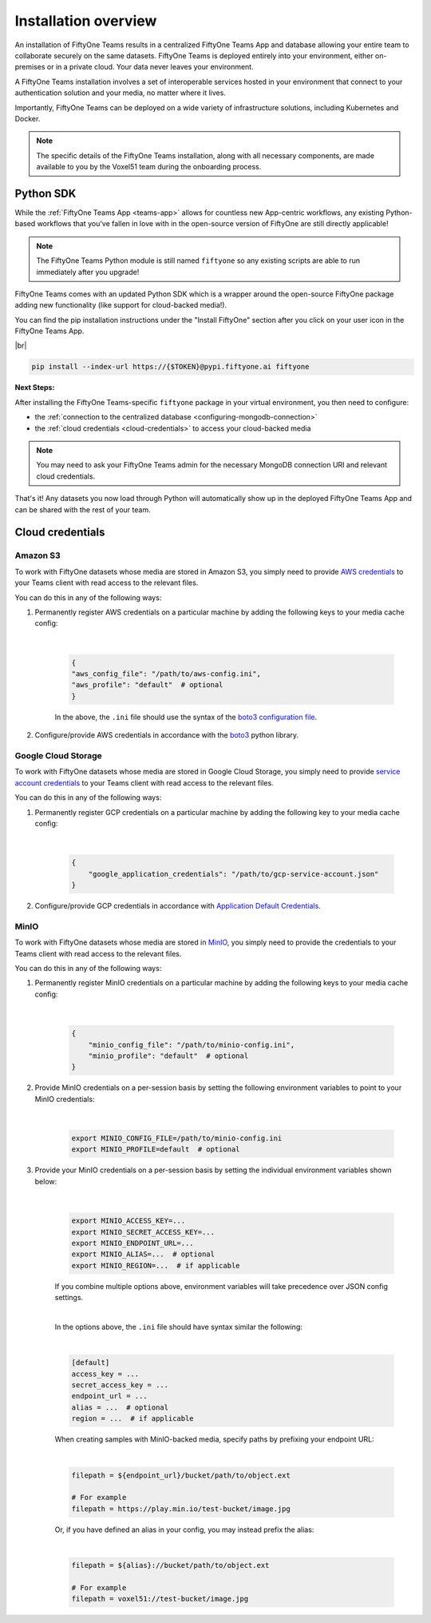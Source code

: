 .. _install-overview:

Installation overview
======================


An installation of FiftyOne Teams results in a centralized FiftyOne Teams App
and database allowing your entire team to collaborate securely on the same datasets.
FiftyOne Teams is deployed entirely into your environment, either on-premises
or in a private cloud. Your data never leaves your environment.

A FiftyOne Teams installation involves a set of interoperable services hosted
in your environment that connect to your authentication solution and your
media, no matter where it lives.

Importantly, FiftyOne Teams can be deployed on a wide variety of infrastructure
solutions, including Kubernetes and Docker.

.. note::

    The specific details of the FiftyOne Teams installation, along with all
    necessary components, are made available to you by the Voxel51 team during the
    onboarding process.


.. _teams-python-sdk:

Python SDK
----------

While the :ref:`FiftyOne Teams App <teams-app>` allows for countless new App-centric
workflows, any existing Python-based workflows that you've fallen in love with
in the open-source version of FiftyOne are still directly applicable!

.. note::

   The FiftyOne Teams Python module is still named ``fiftyone`` so any existing
   scripts are able to run immediately after you upgrade!

FiftyOne Teams comes with an updated Python SDK which is a wrapper around the
open-source FiftyOne package adding new functionality (like support for
cloud-backed media!).

You can find the pip installation instructions under the "Install FiftyOne"
section after you click on your user icon in the FiftyOne Teams App.

.. image:: ../images/teams/install_fiftyone.png
   :alt: install-teams
   :align: center
   :width: 300




|br|

.. code-block:: shell

    pip install --index-url https://{$TOKEN}@pypi.fiftyone.ai fiftyone


**Next Steps:**

After installing the FiftyOne Teams-specific ``fiftyone`` package in your virtual
environment, you then need to configure:

* the :ref:`connection to the centralized database <configuring-mongodb-connection>`

* the :ref:`cloud credentials <cloud-credentials>` to access your cloud-backed
  media


.. note::

   You may need to ask your FiftyOne Teams admin for the necessary MongoDB
   connection URI and relevant cloud credentials.


That's it! Any datasets you now load through Python will automatically show up
in the deployed FiftyOne Teams App and can be shared with the rest of your
team.


.. _cloud-credentials:

Cloud credentials
-----------------

.. default-role:: code


.. _amazon-s3:

Amazon S3
_____________________

To work with FiftyOne datasets whose media are stored in Amazon S3, you simply need to provide `AWS credentials <https://boto3.amazonaws.com/v1/documentation/api/latest/guide/configuration.html#using-a-configuration-file>`_ to your Teams client with read access to the relevant files.

You can do this in any of the following ways:

#. Permanently register AWS credentials on a particular machine by adding the following keys to your media cache config:

	|

    .. code-block:: python

        {
        "aws_config_file": "/path/to/aws-config.ini",
        "aws_profile": "default"  # optional
        }

    In the above, the ``.ini`` file should use the syntax of the `boto3 configuration file <https://boto3.amazonaws.com/v1/documentation/api/latest/guide/configuration.html#using-a-configuration-file>`_.

#. Configure/provide AWS credentials in accordance with the `boto3 <https://boto3.amazonaws.com/v1/documentation/api/latest/guide/credentials.html#configuring-credentials>`_ python library.

.. _google-cloud:

Google Cloud Storage
_____________________

To work with FiftyOne datasets whose media are stored in Google Cloud Storage, you simply need to provide `service account credentials <https://cloud.google.com/iam/docs/service-accounts>`_ to your Teams client with read access to the relevant files.

You can do this in any of the following ways:

#. Permanently register GCP credentials on a particular machine by adding the following key to your media cache config:

	|

    .. code-block:: python

        {
            "google_application_credentials": "/path/to/gcp-service-account.json"
        }

#. Configure/provide GCP credentials in accordance with `Application Default Credentials <https://cloud.google.com/docs/authentication/production#automatically>`_.


.. _minio:

MinIO
_____

To work with FiftyOne datasets whose media are stored in `MinIO <https://min.io/>`_, you simply need to provide the credentials to your Teams client with read access to the relevant files.

You can do this in any of the following ways:

#. Permanently register MinIO credentials on a particular machine by adding the following keys to your media cache config:

	|

    .. code-block:: python

        {
            "minio_config_file": "/path/to/minio-config.ini",
            "minio_profile": "default"  # optional
        }

#. Provide MinIO credentials on a per-session basis by setting the following environment variables to point to your MinIO credentials:

	|

    .. code-block:: shell

        export MINIO_CONFIG_FILE=/path/to/minio-config.ini
        export MINIO_PROFILE=default  # optional

#. Provide your MinIO credentials on a per-session basis by setting the individual environment variables shown below:

	|

    .. code-block:: shell

        export MINIO_ACCESS_KEY=...
        export MINIO_SECRET_ACCESS_KEY=...
        export MINIO_ENDPOINT_URL=...
        export MINIO_ALIAS=...  # optional
        export MINIO_REGION=...  # if applicable

    If you combine multiple options above, environment variables will take precedence over JSON config settings.

    |

    In the options above, the ``.ini`` file should have syntax similar the following:

    |

    .. code-block:: shell

        [default]
        access_key = ...
        secret_access_key = ...
        endpoint_url = ...
        alias = ...  # optional
        region = ...  # if applicable


    When creating samples with MinIO-backed media, specify paths by prefixing your endpoint URL:

    |

    .. code-block:: shell

        filepath = ${endpoint_url}/bucket/path/to/object.ext

        # For example
        filepath = https://play.min.io/test-bucket/image.jpg


    Or, if you have defined an alias in your config, you may instead prefix the alias:

    |

    .. code-block:: shell

        filepath = ${alias}://bucket/path/to/object.ext

        # For example
        filepath = voxel51://test-bucket/image.jpg



